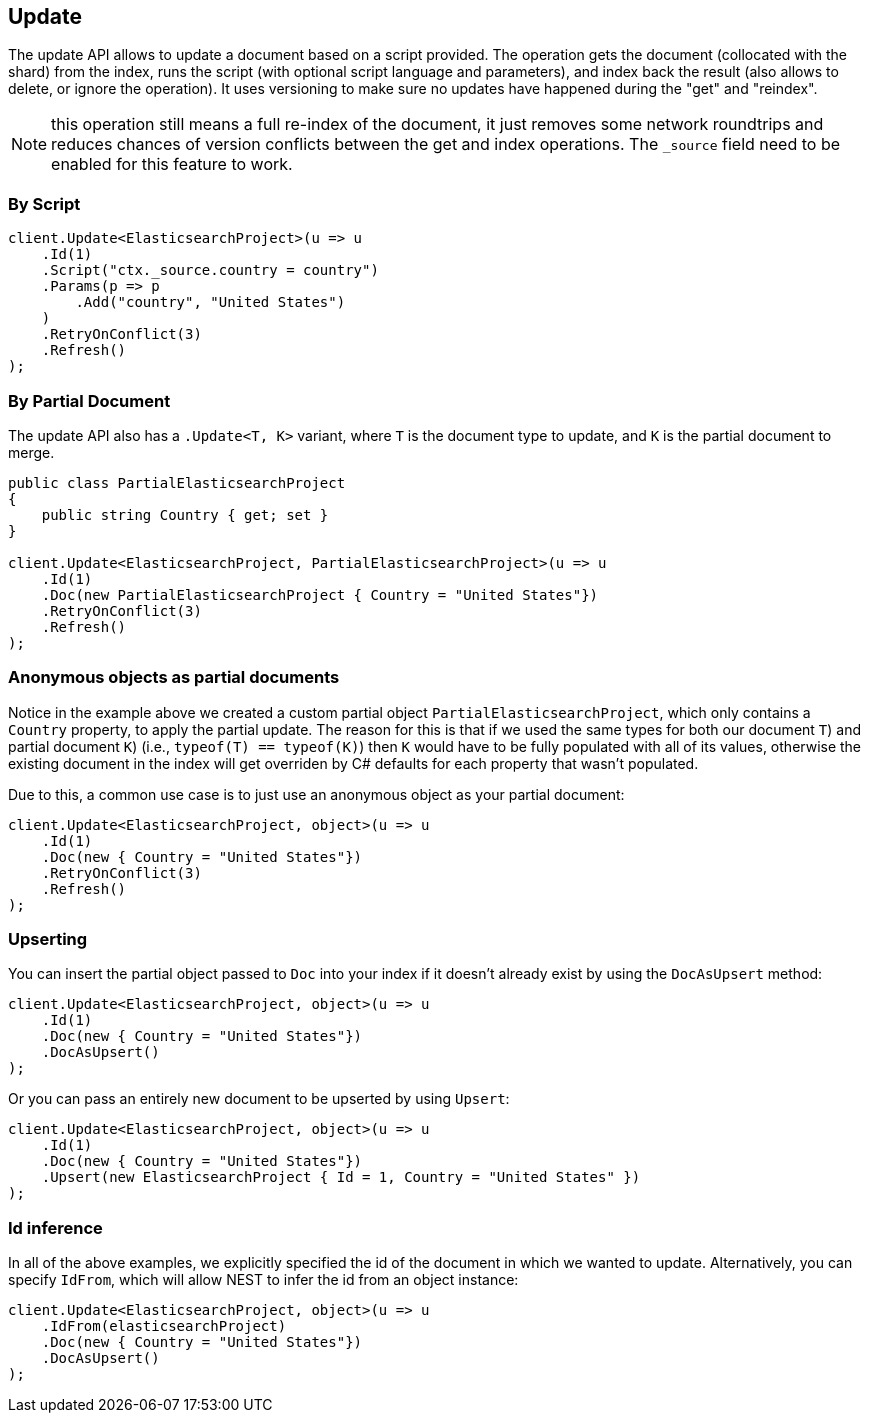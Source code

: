 [[update]]
== Update

The update API allows to update a document based on a script provided. 
The operation gets the document (collocated with the shard) from the index, runs the script 
(with optional script language and parameters), and index back the result (also allows to delete, or ignore the operation). 
It uses versioning to make sure no updates have happened during the "get" and "reindex".

NOTE: this operation still means a full re-index of the document, it just removes some network
roundtrips and reduces chances of version conflicts between the get and index operations. 
The `_source` field need to be enabled for this feature to work.

[float]
=== By Script

[source,csharp]
----
client.Update<ElasticsearchProject>(u => u
    .Id(1)
    .Script("ctx._source.country = country")
    .Params(p => p
        .Add("country", "United States")
    )
    .RetryOnConflict(3)
    .Refresh()
);
----

[float]
=== By Partial Document

The update API also has a `.Update<T, K>` variant, where `T` is the document type to update, and `K` is the partial document to merge.

[source,csharp]
----
public class PartialElasticsearchProject
{
    public string Country { get; set }
}

client.Update<ElasticsearchProject, PartialElasticsearchProject>(u => u
    .Id(1)
    .Doc(new PartialElasticsearchProject { Country = "United States"})
    .RetryOnConflict(3)
    .Refresh()
);
----

[float]
=== Anonymous objects as partial documents

Notice in the example above we created a custom partial object `PartialElasticsearchProject`, 
which only contains a `Country` property, to apply the partial update.  The reason for this is that 
if we used the same types for both our document `T`) and partial document `K`) (i.e., `typeof(T) == typeof(K)`) then `K` 
would have to be fully populated with all of its values, otherwise the existing document in the index will get overriden 
by C# defaults for each property that wasn't populated.

Due to this, a common use case is to just use an anonymous object as your partial document:

[source,csharp]
----
client.Update<ElasticsearchProject, object>(u => u
    .Id(1)
    .Doc(new { Country = "United States"})
    .RetryOnConflict(3)
    .Refresh()
);
----

[float]
=== Upserting

You can insert the partial object passed to `Doc` into your index if it doesn't already exist by using the `DocAsUpsert` method:

[source,csharp]
----
client.Update<ElasticsearchProject, object>(u => u
    .Id(1)
    .Doc(new { Country = "United States"})
    .DocAsUpsert()
);
----

Or you can pass an entirely new document to be upserted by using `Upsert`:

[source,csharp]
----
client.Update<ElasticsearchProject, object>(u => u
    .Id(1)
    .Doc(new { Country = "United States"})
    .Upsert(new ElasticsearchProject { Id = 1, Country = "United States" })
);
----

[float]
=== Id inference

In all of the above examples, we explicitly specified the id of the document in which we wanted to update.  
Alternatively, you can specify `IdFrom`, which will allow NEST to infer the id from an object instance:

[source,csharp]
----
client.Update<ElasticsearchProject, object>(u => u
    .IdFrom(elasticsearchProject)
    .Doc(new { Country = "United States"})
    .DocAsUpsert()
);
----

